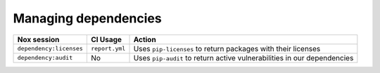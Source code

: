 Managing dependencies
=====================

+--------------------------+------------------+----------------------------------------+
| Nox session              | CI Usage         | Action                                 |
+==========================+==================+========================================+
| ``dependency:licenses``  | ``report.yml``   | Uses ``pip-licenses`` to return        |
|                          |                  | packages with their licenses           |
+--------------------------+------------------+----------------------------------------+
| ``dependency:audit``     | No               | Uses ``pip-audit`` to return active    |
|                          |                  | vulnerabilities in our dependencies    |
+--------------------------+------------------+----------------------------------------+
